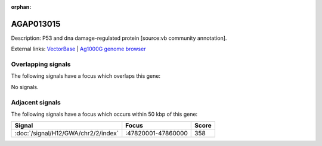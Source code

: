 :orphan:

AGAP013015
=============





Description: P53 and dna damage-regulated protein [source:vb community annotation].

External links:
`VectorBase <https://www.vectorbase.org/Anopheles_gambiae/Gene/Summary?g=AGAP013015>`_ |
`Ag1000G genome browser <https://www.malariagen.net/apps/ag1000g/phase1-AR3/index.html?genome_region=2R:47809982-47811351#genomebrowser>`_

Overlapping signals
-------------------

The following signals have a focus which overlaps this gene:



No signals.



Adjacent signals
----------------

The following signals have a focus which occurs within 50 kbp of this gene:



.. cssclass:: table-hover
.. csv-table::
    :widths: auto
    :header: Signal,Focus,Score

    :doc:`/signal/H12/GWA/chr2/2/index`,":47820001-47860000",358
    



